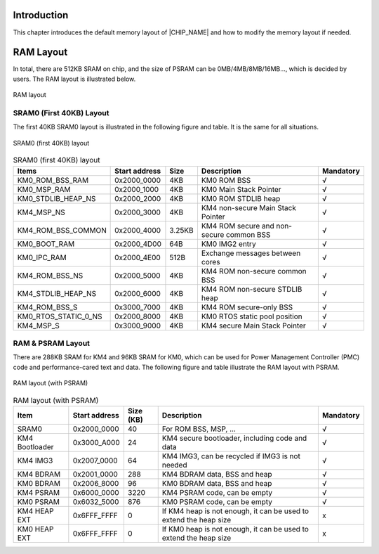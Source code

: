 .. _memory_layout:

Introduction
-------------
This chapter introduces the default memory layout of |CHIP_NAME| and how to modify the memory layout if needed.

RAM Layout
--------------------
In total, there are 512KB SRAM on chip, and the size of PSRAM can be 0MB/4MB/8MB/16MB…, which is decided by users. The RAM layout is illustrated below.

.. figure:: ../figures/ram_layout.svg
   :scale: 130%
   :align: center

   RAM layout

SRAM0 (First 40KB) Layout
~~~~~~~~~~~~~~~~~~~~~~~~~~~~~~~~~~~~~~~~~~~~~~~~~~
The first 40KB SRAM0 layout is illustrated in the following figure and table. It is the same for all situations.

.. figure:: ../figures/sram0_layout.svg
   :scale: 110%
   :align: center

   SRAM0 (first 40KB) layout


.. table:: SRAM0 (first 40KB) layout
   :width: 100%
   :widths: auto

   +----------------------+---------------+--------+------------------------------------------+-----------+
   | Items                | Start address | Size   | Description                              | Mandatory |
   +======================+===============+========+==========================================+===========+
   | KM0_ROM_BSS_RAM      | 0x2000_0000   | 4KB    | KM0 ROM BSS                              | √         |
   +----------------------+---------------+--------+------------------------------------------+-----------+
   | KM0_MSP_RAM          | 0x2000_1000   | 4KB    | KM0 Main Stack Pointer                   | √         |
   +----------------------+---------------+--------+------------------------------------------+-----------+
   | KM0_STDLIB_HEAP_NS   | 0x2000_2000   | 4KB    | KM0 ROM STDLIB heap                      | √         |
   +----------------------+---------------+--------+------------------------------------------+-----------+
   | KM4_MSP_NS           | 0x2000_3000   | 4KB    | KM4 non-secure Main Stack Pointer        | √         |
   +----------------------+---------------+--------+------------------------------------------+-----------+
   | KM4_ROM_BSS_COMMON   | 0x2000_4000   | 3.25KB | KM4 ROM secure and non-secure common BSS | √         |
   +----------------------+---------------+--------+------------------------------------------+-----------+
   | KM0_BOOT_RAM         | 0x2000_4D00   | 64B    | KM0 IMG2 entry                           | √         |
   +----------------------+---------------+--------+------------------------------------------+-----------+
   | KM0_IPC_RAM          | 0x2000_4E00   | 512B   | Exchange messages between cores          | √         |
   +----------------------+---------------+--------+------------------------------------------+-----------+
   | KM4_ROM_BSS_NS       | 0x2000_5000   | 4KB    | KM4 ROM non-secure common BSS            | √         |
   +----------------------+---------------+--------+------------------------------------------+-----------+
   | KM4_STDLIB_HEAP_NS   | 0x2000_6000   | 4KB    | KM4 ROM non-secure STDLIB heap           | √         |
   +----------------------+---------------+--------+------------------------------------------+-----------+
   | KM4_ROM_BSS_S        | 0x3000_7000   | 4KB    | KM4 ROM secure-only BSS                  | √         |
   +----------------------+---------------+--------+------------------------------------------+-----------+
   | KM0_RTOS_STATIC_0_NS | 0x2000_8000   | 4KB    | KM0 RTOS static pool position            | √         |
   +----------------------+---------------+--------+------------------------------------------+-----------+
   | KM4_MSP_S            | 0x3000_9000   | 4KB    | KM4 secure Main Stack Pointer            | √         |
   +----------------------+---------------+--------+------------------------------------------+-----------+

RAM & PSRAM Layout
~~~~~~~~~~~~~~~~~~~~~~~~~~~~~~~~~~~~~~~~~~~~~~~~~~~~~~~~~~~~~~~~~~
There are 288KB SRAM for KM4 and 96KB SRAM for KM0, which can be used for Power Management Controller (PMC) code and performance-cared text and data.
The following figure and table illustrate the RAM layout with PSRAM.
   
.. figure:: ../figures/ram_layout_with_psram.svg
   :scale: 120%
   :align: center
   
   RAM layout (with PSRAM)

   
.. table:: RAM layout (with PSRAM)
   :width: 100%
   :widths: auto
    
   +----------------+---------------+-----------+-------------------------------------------------------------------+-----------+
   | Item           | Start address | Size (KB) | Description                                                       | Mandatory |
   +================+===============+===========+===================================================================+===========+
   | SRAM0          | 0x2000_0000   | 40        | For ROM BSS, MSP, …                                               | √         |
   +----------------+---------------+-----------+-------------------------------------------------------------------+-----------+
   | KM4 Bootloader | 0x3000_A000   | 24        | KM4 secure bootloader, including code and data                    | √         |
   +----------------+---------------+-----------+-------------------------------------------------------------------+-----------+
   | KM4 IMG3       | 0x2007_0000   | 64        | KM4 IMG3, can be recycled if IMG3 is not needed                   | √         |
   +----------------+---------------+-----------+-------------------------------------------------------------------+-----------+
   | KM4 BDRAM      | 0x2001_0000   | 288       | KM4 BDRAM data, BSS and heap                                      | √         |
   +----------------+---------------+-----------+-------------------------------------------------------------------+-----------+
   | KM0 BDRAM      | 0x2006_8000   | 96        | KM0 BDRAM data, BSS and heap                                      | √         |
   +----------------+---------------+-----------+-------------------------------------------------------------------+-----------+
   | KM4 PSRAM      | 0x6000_0000   | 3220      | KM4 PSRAM code, can be empty                                      | √         |
   +----------------+---------------+-----------+-------------------------------------------------------------------+-----------+
   | KM0 PSRAM      | 0x6032_5000   | 876       | KM0 PSRAM code, can be empty                                      | √         |
   +----------------+---------------+-----------+-------------------------------------------------------------------+-----------+
   | KM4 HEAP EXT   | 0x6FFF_FFFF   | 0         | If KM4 heap is not enough, it can be used to extend the heap size | x         |
   +----------------+---------------+-----------+-------------------------------------------------------------------+-----------+
   | KM0 HEAP EXT   | 0x6FFF_FFFF   | 0         | If KM0 heap is not enough, it can be used to extend the heap size | x         |
   +----------------+---------------+-----------+-------------------------------------------------------------------+-----------+

